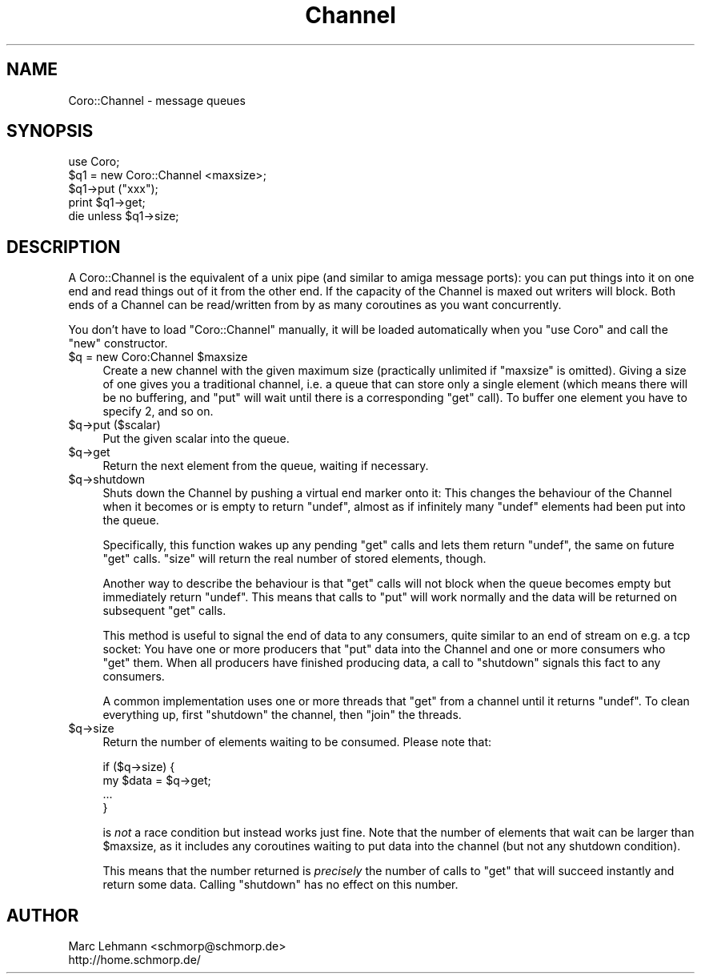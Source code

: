 .\" Automatically generated by Pod::Man 2.27 (Pod::Simple 3.28)
.\"
.\" Standard preamble:
.\" ========================================================================
.de Sp \" Vertical space (when we can't use .PP)
.if t .sp .5v
.if n .sp
..
.de Vb \" Begin verbatim text
.ft CW
.nf
.ne \\$1
..
.de Ve \" End verbatim text
.ft R
.fi
..
.\" Set up some character translations and predefined strings.  \*(-- will
.\" give an unbreakable dash, \*(PI will give pi, \*(L" will give a left
.\" double quote, and \*(R" will give a right double quote.  \*(C+ will
.\" give a nicer C++.  Capital omega is used to do unbreakable dashes and
.\" therefore won't be available.  \*(C` and \*(C' expand to `' in nroff,
.\" nothing in troff, for use with C<>.
.tr \(*W-
.ds C+ C\v'-.1v'\h'-1p'\s-2+\h'-1p'+\s0\v'.1v'\h'-1p'
.ie n \{\
.    ds -- \(*W-
.    ds PI pi
.    if (\n(.H=4u)&(1m=24u) .ds -- \(*W\h'-12u'\(*W\h'-12u'-\" diablo 10 pitch
.    if (\n(.H=4u)&(1m=20u) .ds -- \(*W\h'-12u'\(*W\h'-8u'-\"  diablo 12 pitch
.    ds L" ""
.    ds R" ""
.    ds C` ""
.    ds C' ""
'br\}
.el\{\
.    ds -- \|\(em\|
.    ds PI \(*p
.    ds L" ``
.    ds R" ''
.    ds C`
.    ds C'
'br\}
.\"
.\" Escape single quotes in literal strings from groff's Unicode transform.
.ie \n(.g .ds Aq \(aq
.el       .ds Aq '
.\"
.\" If the F register is turned on, we'll generate index entries on stderr for
.\" titles (.TH), headers (.SH), subsections (.SS), items (.Ip), and index
.\" entries marked with X<> in POD.  Of course, you'll have to process the
.\" output yourself in some meaningful fashion.
.\"
.\" Avoid warning from groff about undefined register 'F'.
.de IX
..
.nr rF 0
.if \n(.g .if rF .nr rF 1
.if (\n(rF:(\n(.g==0)) \{
.    if \nF \{
.        de IX
.        tm Index:\\$1\t\\n%\t"\\$2"
..
.        if !\nF==2 \{
.            nr % 0
.            nr F 2
.        \}
.    \}
.\}
.rr rF
.\"
.\" Accent mark definitions (@(#)ms.acc 1.5 88/02/08 SMI; from UCB 4.2).
.\" Fear.  Run.  Save yourself.  No user-serviceable parts.
.    \" fudge factors for nroff and troff
.if n \{\
.    ds #H 0
.    ds #V .8m
.    ds #F .3m
.    ds #[ \f1
.    ds #] \fP
.\}
.if t \{\
.    ds #H ((1u-(\\\\n(.fu%2u))*.13m)
.    ds #V .6m
.    ds #F 0
.    ds #[ \&
.    ds #] \&
.\}
.    \" simple accents for nroff and troff
.if n \{\
.    ds ' \&
.    ds ` \&
.    ds ^ \&
.    ds , \&
.    ds ~ ~
.    ds /
.\}
.if t \{\
.    ds ' \\k:\h'-(\\n(.wu*8/10-\*(#H)'\'\h"|\\n:u"
.    ds ` \\k:\h'-(\\n(.wu*8/10-\*(#H)'\`\h'|\\n:u'
.    ds ^ \\k:\h'-(\\n(.wu*10/11-\*(#H)'^\h'|\\n:u'
.    ds , \\k:\h'-(\\n(.wu*8/10)',\h'|\\n:u'
.    ds ~ \\k:\h'-(\\n(.wu-\*(#H-.1m)'~\h'|\\n:u'
.    ds / \\k:\h'-(\\n(.wu*8/10-\*(#H)'\z\(sl\h'|\\n:u'
.\}
.    \" troff and (daisy-wheel) nroff accents
.ds : \\k:\h'-(\\n(.wu*8/10-\*(#H+.1m+\*(#F)'\v'-\*(#V'\z.\h'.2m+\*(#F'.\h'|\\n:u'\v'\*(#V'
.ds 8 \h'\*(#H'\(*b\h'-\*(#H'
.ds o \\k:\h'-(\\n(.wu+\w'\(de'u-\*(#H)/2u'\v'-.3n'\*(#[\z\(de\v'.3n'\h'|\\n:u'\*(#]
.ds d- \h'\*(#H'\(pd\h'-\w'~'u'\v'-.25m'\f2\(hy\fP\v'.25m'\h'-\*(#H'
.ds D- D\\k:\h'-\w'D'u'\v'-.11m'\z\(hy\v'.11m'\h'|\\n:u'
.ds th \*(#[\v'.3m'\s+1I\s-1\v'-.3m'\h'-(\w'I'u*2/3)'\s-1o\s+1\*(#]
.ds Th \*(#[\s+2I\s-2\h'-\w'I'u*3/5'\v'-.3m'o\v'.3m'\*(#]
.ds ae a\h'-(\w'a'u*4/10)'e
.ds Ae A\h'-(\w'A'u*4/10)'E
.    \" corrections for vroff
.if v .ds ~ \\k:\h'-(\\n(.wu*9/10-\*(#H)'\s-2\u~\d\s+2\h'|\\n:u'
.if v .ds ^ \\k:\h'-(\\n(.wu*10/11-\*(#H)'\v'-.4m'^\v'.4m'\h'|\\n:u'
.    \" for low resolution devices (crt and lpr)
.if \n(.H>23 .if \n(.V>19 \
\{\
.    ds : e
.    ds 8 ss
.    ds o a
.    ds d- d\h'-1'\(ga
.    ds D- D\h'-1'\(hy
.    ds th \o'bp'
.    ds Th \o'LP'
.    ds ae ae
.    ds Ae AE
.\}
.rm #[ #] #H #V #F C
.\" ========================================================================
.\"
.IX Title "Channel 3"
.TH Channel 3 "2013-05-09" "perl v5.18.1" "User Contributed Perl Documentation"
.\" For nroff, turn off justification.  Always turn off hyphenation; it makes
.\" way too many mistakes in technical documents.
.if n .ad l
.nh
.SH "NAME"
Coro::Channel \- message queues
.SH "SYNOPSIS"
.IX Header "SYNOPSIS"
.Vb 1
\& use Coro;
\&
\& $q1 = new Coro::Channel <maxsize>;
\&
\& $q1\->put ("xxx");
\& print $q1\->get;
\&
\& die unless $q1\->size;
.Ve
.SH "DESCRIPTION"
.IX Header "DESCRIPTION"
A Coro::Channel is the equivalent of a unix pipe (and similar to amiga
message ports): you can put things into it on one end and read things out
of it from the other end. If the capacity of the Channel is maxed out
writers will block. Both ends of a Channel can be read/written from by as
many coroutines as you want concurrently.
.PP
You don't have to load \f(CW\*(C`Coro::Channel\*(C'\fR manually, it will be loaded
automatically when you \f(CW\*(C`use Coro\*(C'\fR and call the \f(CW\*(C`new\*(C'\fR constructor.
.ie n .IP "$q = new Coro:Channel $maxsize" 4
.el .IP "\f(CW$q\fR = new Coro:Channel \f(CW$maxsize\fR" 4
.IX Item "$q = new Coro:Channel $maxsize"
Create a new channel with the given maximum size (practically unlimited
if \f(CW\*(C`maxsize\*(C'\fR is omitted). Giving a size of one gives you a traditional
channel, i.e. a queue that can store only a single element (which means
there will be no buffering, and \f(CW\*(C`put\*(C'\fR will wait until there is a
corresponding \f(CW\*(C`get\*(C'\fR call). To buffer one element you have to specify
\&\f(CW2\fR, and so on.
.ie n .IP "$q\->put ($scalar)" 4
.el .IP "\f(CW$q\fR\->put ($scalar)" 4
.IX Item "$q->put ($scalar)"
Put the given scalar into the queue.
.ie n .IP "$q\->get" 4
.el .IP "\f(CW$q\fR\->get" 4
.IX Item "$q->get"
Return the next element from the queue, waiting if necessary.
.ie n .IP "$q\->shutdown" 4
.el .IP "\f(CW$q\fR\->shutdown" 4
.IX Item "$q->shutdown"
Shuts down the Channel by pushing a virtual end marker onto it: This
changes the behaviour of the Channel when it becomes or is empty to return
\&\f(CW\*(C`undef\*(C'\fR, almost as if infinitely many \f(CW\*(C`undef\*(C'\fR elements had been put
into the queue.
.Sp
Specifically, this function wakes up any pending \f(CW\*(C`get\*(C'\fR calls and lets
them return \f(CW\*(C`undef\*(C'\fR, the same on future \f(CW\*(C`get\*(C'\fR calls. \f(CW\*(C`size\*(C'\fR will return
the real number of stored elements, though.
.Sp
Another way to describe the behaviour is that \f(CW\*(C`get\*(C'\fR calls will not block
when the queue becomes empty but immediately return \f(CW\*(C`undef\*(C'\fR. This means
that calls to \f(CW\*(C`put\*(C'\fR will work normally and the data will be returned on
subsequent \f(CW\*(C`get\*(C'\fR calls.
.Sp
This method is useful to signal the end of data to any consumers, quite
similar to an end of stream on e.g. a tcp socket: You have one or more
producers that \f(CW\*(C`put\*(C'\fR data into the Channel and one or more consumers who
\&\f(CW\*(C`get\*(C'\fR them. When all producers have finished producing data, a call to
\&\f(CW\*(C`shutdown\*(C'\fR signals this fact to any consumers.
.Sp
A common implementation uses one or more threads that \f(CW\*(C`get\*(C'\fR from
a channel until it returns \f(CW\*(C`undef\*(C'\fR. To clean everything up, first
\&\f(CW\*(C`shutdown\*(C'\fR the channel, then \f(CW\*(C`join\*(C'\fR the threads.
.ie n .IP "$q\->size" 4
.el .IP "\f(CW$q\fR\->size" 4
.IX Item "$q->size"
Return the number of elements waiting to be consumed. Please note that:
.Sp
.Vb 4
\&  if ($q\->size) {
\&     my $data = $q\->get;
\&     ...
\&  }
.Ve
.Sp
is \fInot\fR a race condition but instead works just fine. Note that the
number of elements that wait can be larger than \f(CW$maxsize\fR, as it
includes any coroutines waiting to put data into the channel (but not any
shutdown condition).
.Sp
This means that the number returned is \fIprecisely\fR the number of calls
to \f(CW\*(C`get\*(C'\fR that will succeed instantly and return some data. Calling
\&\f(CW\*(C`shutdown\*(C'\fR has no effect on this number.
.SH "AUTHOR"
.IX Header "AUTHOR"
.Vb 2
\& Marc Lehmann <schmorp@schmorp.de>
\& http://home.schmorp.de/
.Ve
